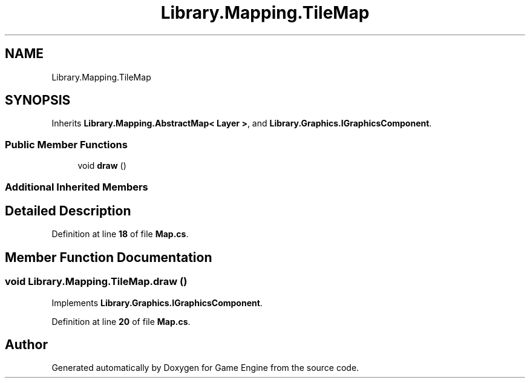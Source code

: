 .TH "Library.Mapping.TileMap" 3 "Thu Nov 3 2022" "Version 0.1" "Game Engine" \" -*- nroff -*-
.ad l
.nh
.SH NAME
Library.Mapping.TileMap
.SH SYNOPSIS
.br
.PP
.PP
Inherits \fBLibrary\&.Mapping\&.AbstractMap< Layer >\fP, and \fBLibrary\&.Graphics\&.IGraphicsComponent\fP\&.
.SS "Public Member Functions"

.in +1c
.ti -1c
.RI "void \fBdraw\fP ()"
.br
.in -1c
.SS "Additional Inherited Members"
.SH "Detailed Description"
.PP 
Definition at line \fB18\fP of file \fBMap\&.cs\fP\&.
.SH "Member Function Documentation"
.PP 
.SS "void Library\&.Mapping\&.TileMap\&.draw ()"

.PP
Implements \fBLibrary\&.Graphics\&.IGraphicsComponent\fP\&.
.PP
Definition at line \fB20\fP of file \fBMap\&.cs\fP\&.

.SH "Author"
.PP 
Generated automatically by Doxygen for Game Engine from the source code\&.
